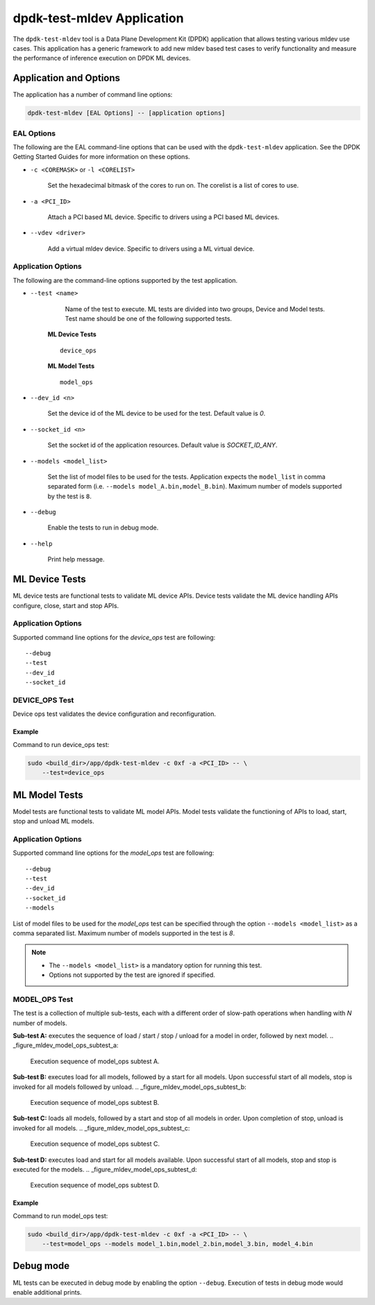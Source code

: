..  SPDX-License-Identifier: BSD-3-Clause
    Copyright (c) 2022 Marvell.

dpdk-test-mldev Application
===========================

The ``dpdk-test-mldev`` tool is a Data Plane Development Kit (DPDK) application that allows testing
various mldev use cases. This application has a generic framework to add new mldev based test cases
to verify functionality and measure the performance of inference execution on DPDK ML devices.


Application and Options
-----------------------

The application has a number of command line options:

.. code-block:: console

   dpdk-test-mldev [EAL Options] -- [application options]

EAL Options
~~~~~~~~~~~

The following are the EAL command-line options that can be used with the ``dpdk-test-mldev``
application. See the DPDK Getting Started Guides for more information on these options.

*   ``-c <COREMASK>`` or ``-l <CORELIST>``

        Set the hexadecimal bitmask of the cores to run on. The corelist is a list of cores to use.

*   ``-a <PCI_ID>``

        Attach a PCI based ML device. Specific to drivers using a PCI based ML devices.

*   ``--vdev <driver>``

        Add a virtual mldev device. Specific to drivers using a ML virtual device.


Application Options
~~~~~~~~~~~~~~~~~~~

The following are the command-line options supported by the test application.

* ``--test <name>``

        Name of the test to execute. ML tests are divided into two groups, Device and Model
        tests. Test name should be one of the following supported tests.

      **ML Device Tests** ::

         device_ops

      **ML Model Tests** ::

         model_ops

* ``--dev_id <n>``

        Set the device id of the ML device to be used for the test. Default value is `0`.

* ``--socket_id <n>``

        Set the socket id of the application resources. Default value is `SOCKET_ID_ANY`.

* ``--models <model_list>``

        Set the list of model files to be used for the tests. Application expects the
        ``model_list`` in comma separated form (i.e. ``--models model_A.bin,model_B.bin``).
        Maximum number of models supported by the test is ``8``.

* ``--debug``

        Enable the tests to run in debug mode.

* ``--help``

        Print help message.


ML Device Tests
-------------------------

ML device tests are functional tests to validate ML device APIs. Device tests validate the ML device
handling APIs configure, close, start and stop APIs.


Application Options
~~~~~~~~~~~~~~~~~~~

Supported command line options for the `device_ops` test are following::

        --debug
        --test
        --dev_id
        --socket_id


DEVICE_OPS Test
~~~~~~~~~~~~~~~

Device ops test validates the device configuration and reconfiguration.


Example
^^^^^^^

Command to run device_ops test:

.. code-block:: console

    sudo <build_dir>/app/dpdk-test-mldev -c 0xf -a <PCI_ID> -- \
        --test=device_ops


ML Model Tests
-------------------------

Model tests are functional tests to validate ML model APIs. Model tests validate the functioning
of APIs to load, start, stop and unload ML models.


Application Options
~~~~~~~~~~~~~~~~~~~

Supported command line options for the `model_ops` test are following::

        --debug
        --test
        --dev_id
        --socket_id
        --models


List of model files to be used for the `model_ops` test can be specified through the option
``--models <model_list>`` as a comma separated list. Maximum number of models supported in
the test is `8`.

.. Note::

    * The ``--models <model_list>`` is a mandatory option for running this test.
    * Options not supported by the test are ignored if specified.


MODEL_OPS Test
~~~~~~~~~~~~~~

The test is a collection of multiple sub-tests, each with a different order of slow-path
operations when handling with `N` number of models.


**Sub-test A:** executes the sequence of load / start / stop / unload for a model in order,
followed by next model.
.. _figure_mldev_model_ops_subtest_a:

.. figure:: img/mldev_model_ops_subtest_a.*

   Execution sequence of model_ops subtest A.


**Sub-test B:** executes load for all models, followed by a start for all models. Upon successful
start of all models, stop is invoked for all models followed by unload.
.. _figure_mldev_model_ops_subtest_b:

.. figure:: img/mldev_model_ops_subtest_b.*

   Execution sequence of model_ops subtest B.


**Sub-test C:** loads all models, followed by a start and stop of all models in order. Upon
completion of stop, unload is invoked for all models.
.. _figure_mldev_model_ops_subtest_c:

.. figure:: img/mldev_model_ops_subtest_c.*

   Execution sequence of model_ops subtest C.


**Sub-test D:** executes load and start for all models available. Upon successful start of all
models, stop and stop is executed for the models.
.. _figure_mldev_model_ops_subtest_d:

.. figure:: img/mldev_model_ops_subtest_d.*

   Execution sequence of model_ops subtest D.


Example
^^^^^^^

Command to run model_ops test:

.. code-block:: console

    sudo <build_dir>/app/dpdk-test-mldev -c 0xf -a <PCI_ID> -- \
        --test=model_ops --models model_1.bin,model_2.bin,model_3.bin, model_4.bin


Debug mode
----------

ML tests can be executed in debug mode by enabling the option ``--debug``. Execution of tests in
debug mode would enable additional prints.
